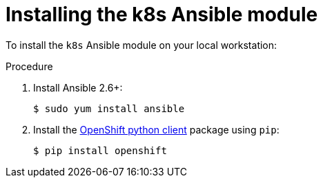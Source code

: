// Module included in the following assemblies:
//
// * operators/operator_sdk/osdk-ansible.adoc

[id="osdk-ansible-k8s-module-installing_{context}"]
= Installing the k8s Ansible module

To install the `k8s` Ansible module on your local workstation:

.Procedure

. Install Ansible 2.6+:
+
----
$ sudo yum install ansible
----

. Install the
link:https://github.com/openshift/openshift-restclient-python[OpenShift python client]
package using `pip`:
+
----
$ pip install openshift
----
